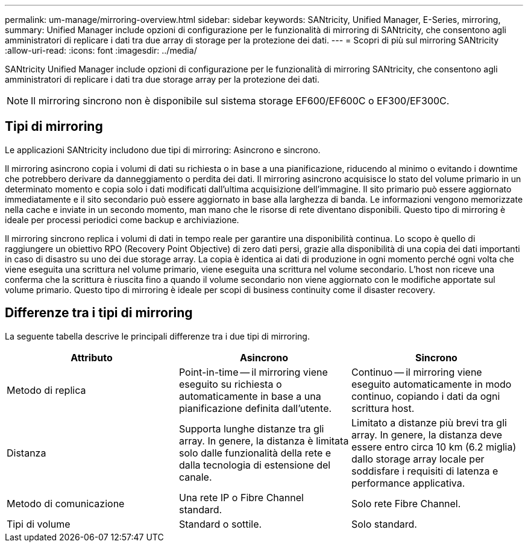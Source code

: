---
permalink: um-manage/mirroring-overview.html 
sidebar: sidebar 
keywords: SANtricity, Unified Manager, E-Series, mirroring, 
summary: Unified Manager include opzioni di configurazione per le funzionalità di mirroring di SANtricity, che consentono agli amministratori di replicare i dati tra due array di storage per la protezione dei dati. 
---
= Scopri di più sul mirroring SANtricity
:allow-uri-read: 
:icons: font
:imagesdir: ../media/


[role="lead"]
SANtricity Unified Manager include opzioni di configurazione per le funzionalità di mirroring SANtricity, che consentono agli amministratori di replicare i dati tra due storage array per la protezione dei dati.

[NOTE]
====
Il mirroring sincrono non è disponibile sul sistema storage EF600/EF600C o EF300/EF300C.

====


== Tipi di mirroring

Le applicazioni SANtricity includono due tipi di mirroring: Asincrono e sincrono.

Il mirroring asincrono copia i volumi di dati su richiesta o in base a una pianificazione, riducendo al minimo o evitando i downtime che potrebbero derivare da danneggiamento o perdita dei dati. Il mirroring asincrono acquisisce lo stato del volume primario in un determinato momento e copia solo i dati modificati dall'ultima acquisizione dell'immagine. Il sito primario può essere aggiornato immediatamente e il sito secondario può essere aggiornato in base alla larghezza di banda. Le informazioni vengono memorizzate nella cache e inviate in un secondo momento, man mano che le risorse di rete diventano disponibili. Questo tipo di mirroring è ideale per processi periodici come backup e archiviazione.

Il mirroring sincrono replica i volumi di dati in tempo reale per garantire una disponibilità continua. Lo scopo è quello di raggiungere un obiettivo RPO (Recovery Point Objective) di zero dati persi, grazie alla disponibilità di una copia dei dati importanti in caso di disastro su uno dei due storage array. La copia è identica ai dati di produzione in ogni momento perché ogni volta che viene eseguita una scrittura nel volume primario, viene eseguita una scrittura nel volume secondario. L'host non riceve una conferma che la scrittura è riuscita fino a quando il volume secondario non viene aggiornato con le modifiche apportate sul volume primario. Questo tipo di mirroring è ideale per scopi di business continuity come il disaster recovery.



== Differenze tra i tipi di mirroring

La seguente tabella descrive le principali differenze tra i due tipi di mirroring.

[cols="1a,1a,1a"]
|===
| Attributo | Asincrono | Sincrono 


 a| 
Metodo di replica
 a| 
Point-in-time -- il mirroring viene eseguito su richiesta o automaticamente in base a una pianificazione definita dall'utente.
 a| 
Continuo -- il mirroring viene eseguito automaticamente in modo continuo, copiando i dati da ogni scrittura host.



 a| 
Distanza
 a| 
Supporta lunghe distanze tra gli array. In genere, la distanza è limitata solo dalle funzionalità della rete e dalla tecnologia di estensione del canale.
 a| 
Limitato a distanze più brevi tra gli array. In genere, la distanza deve essere entro circa 10 km (6.2 miglia) dallo storage array locale per soddisfare i requisiti di latenza e performance applicativa.



 a| 
Metodo di comunicazione
 a| 
Una rete IP o Fibre Channel standard.
 a| 
Solo rete Fibre Channel.



 a| 
Tipi di volume
 a| 
Standard o sottile.
 a| 
Solo standard.

|===